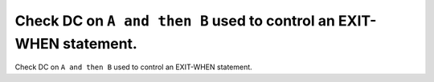 Check DC on ``A and then B`` used to control an EXIT-WHEN statement.
====================================================================

Check DC on ``A and then B`` used to control an EXIT-WHEN statement.
